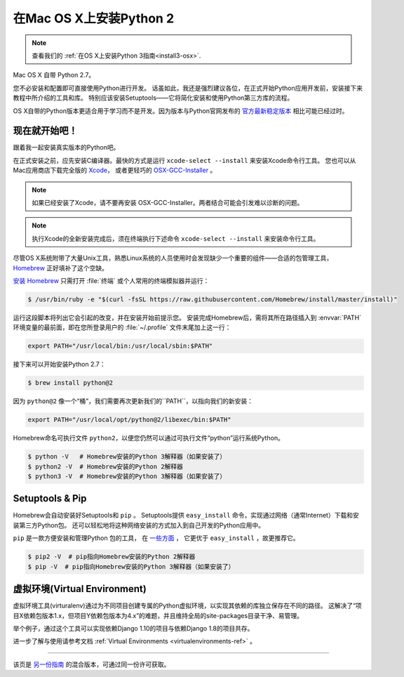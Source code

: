 .. _install-osx:


###############################
在Mac OS X上安装Python 2
###############################

.. image:: https://farm5.staticflickr.com/4268/34435688560_4cc2a7bcbb_k_d.jpg

.. note::
    查看我们的 :ref:`在OS X上安装Python 3指南<install3-osx>`.

Mac OS X 自带 Python 2.7。

您不必安装和配置即可直接使用Python进行开发。
话虽如此，我还是强烈建议各位，在正式开始Python应用开发前，安装接下来教程中所介绍的工具和库。
特别应该安装Setuptools——它将简化安装和使用Python第三方库的流程。

OS X自带的Python版本更适合用于学习而不是开发。因为版本与Python官网发布的 `官方最新稳定版本 
<https://www.python.org/downloads/mac-osx/>`_ 相比可能已经过时。


**************
现在就开始吧！
**************

跟着我一起安装真实版本的Python吧。

在正式安装之前，应先安装C编译器。最快的方式是运行 ``xcode-select --install`` 来安装Xcode命令行工具。
您也可以从Mac应用商店下载完全版的 `Xcode <http://developer.apple.com/xcode/>`_， 
或者更轻巧的 `OSX-GCC-Installer <https://github.com/kennethreitz/osx-gcc-installer#readme>`_ 。

.. note::
    如果已经安装了Xcode，请不要再安装 OSX-GCC-Installer。两者结合可能会引发难以诊断的问题。

.. note::
    执行Xcode的全新安装完成后，须在终端执行下述命令 ``xcode-select --install`` 来安装命令行工具。


尽管OS X系统附带了大量Unix工具，熟悉Linux系统的人员使用时会发现缺少一个重要的组件——合适的包管理工具，
`Homebrew <http://brew.sh>`_ 正好填补了这个空缺。

`安装 Homebrew <http://brew.sh/#install>`_ 只需打开 :file:`终端` 或个人常用的终端模拟器并运行：

.. code-block:: console

    $ /usr/bin/ruby -e "$(curl -fsSL https://raw.githubusercontent.com/Homebrew/install/master/install)"

运行这段脚本将列出它会引起的改变，并在安装开始前提示您。
安装完成Homebrew后，需将其所在路径插入到 :envvar:`PATH` 环境变量的最前面，即在您所登录用户的
:file:`~/.profile` 文件末尾加上这一行：

.. code-block:: console

    export PATH="/usr/local/bin:/usr/local/sbin:$PATH"

接下来可以开始安装Python 2.7：

.. code-block:: console

    $ brew install python@2

因为 ``python@2`` 像一个“桶”，我们需要再次更新我们的``PATH``，以指向我们的新安装：

.. code-block:: console

    export PATH="/usr/local/opt/python@2/libexec/bin:$PATH"

Homebrew命名可执行文件 ``python2``，以便您仍然可以通过可执行文件“python”运行系统Python。

.. code-block:: console

    $ python -V   # Homebrew安装的Python 3解释器（如果安装了）
    $ python2 -V  # Homebrew安装的Python 2解释器
    $ python3 -V  # Homebrew安装的Python 3解释器（如果安装了）


****************
Setuptools & Pip
****************

Homebrew会自动安装好Setuptools和 ``pip`` 。
Setuptools提供 ``easy_install`` 命令，实现通过网络（通常Internet）下载和安装第三方Python包。
还可以轻松地将这种网络安装的方式加入到自己开发的Python应用中。


``pip`` 是一款方便安装和管理Python 包的工具，
在 `一些方面 <https://python-packaging-user-guide.readthedocs.org/en/latest/pip_easy_install/#pip-vs-easy-install>`_ ，
它更优于 ``easy_install`` ，故更推荐它。

.. code-block:: console

    $ pip2 -V  # pip指向Homebrew安装的Python 2解释器
    $ pip -V  # pip指向Homebrew安装的Python 3解释器（如果安装了）


****************************************
虚拟环境(Virtual Environment)
****************************************

虚拟环境工具(virturalenv)通过为不同项目创建专属的Python虚拟环境，以实现其依赖的库独立保存在不同的路径。
这解决了“项目X依赖包版本1.x，但项目Y依赖包版本为4.x”的难题，并且维持全局的site-packages目录干净、易管理。

举个例子，通过这个工具可以实现依赖Django 1.10的项目与依赖Django 1.8的项目共存。

进一步了解与使用请参考文档  :ref:`Virtual Environments <virtualenvironments-ref>` 。

--------------------------------

该页是 `另一份指南 <http://www.stuartellis.eu/articles/python-development-windows/>`_ 的混合版本，可通过同一份许可获取。